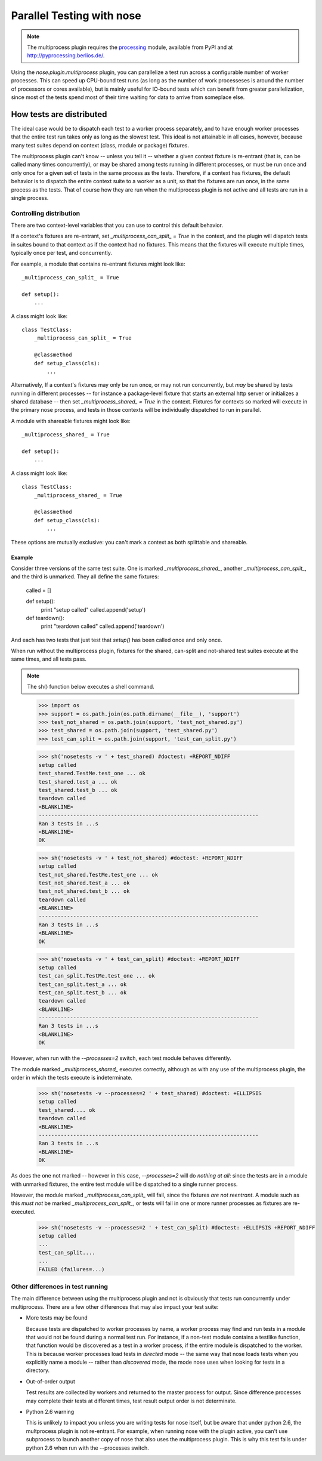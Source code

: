 Parallel Testing with nose
--------------------------

.. Note ::

   The multiprocess plugin requires the processing_ module, available from
   PyPI and at http://pyprocessing.berlios.de/.

..

Using the `nose.plugin.multiprocess` plugin, you can parallelize a
test run across a configurable number of worker processes. This can
speed up CPU-bound test runs (as long as the number of work
processeses is around the number of processors or cores available),
but is mainly useful for IO-bound tests which can benefit from greater
parallelization, since most of the tests spend most of their time
waiting for data to arrive from someplace else.

.. _processing : http://pyprocessing.berlios.de/

How tests are distributed
=========================

The ideal case would be to dispatch each test to a worker process separately,
and to have enough worker processes that the entire test run takes only as
long as the slowest test. This ideal is not attainable in all cases, however,
because many test suites depend on context (class, module or package)
fixtures.

The multiprocess plugin can't know -- unless you tell it -- whether a given
context fixture is re-entrant (that is, can be called many times
concurrently), or may be shared among tests running in different processes, or
must be run once and only once for a given set of tests in the same process as
the tests. Therefore, if a context has fixtures, the default behavior is to
dispatch the entire context suite to a worker as a unit, so that the fixtures
are run once, in the same process as the tests. That of course how they are
run when the multiprocess plugin is not active and all tests are run in a
single process.

Controlling distribution
^^^^^^^^^^^^^^^^^^^^^^^^

There are two context-level variables that you can use to control this default
behavior.

If a context's fixtures are re-entrant, set `_multiprocess_can_split_ = True`
in the context, and the plugin will dispatch tests in suites bound to that
context as if the context had no fixtures. This means that the fixtures will
execute multiple times, typically once per test, and concurrently.

For example, a module that contains re-entrant fixtures might look like::

  _multiprocess_can_split_ = True

  def setup():
      ...

A class might look like::

  class TestClass:
      _multiprocess_can_split_ = True

      @classmethod
      def setup_class(cls):
          ...
      
Alternatively, If a context's fixtures may only be run once, or may not run
concurrently, but *may* be shared by tests running in different processes
-- for instance a package-level fixture that starts an external http server or
initializes a shared database -- then set `_multiprocess_shared_ = True` in
the context. Fixtures for contexts so marked will execute in the primary nose
process, and tests in those contexts will be individually dispatched to run in
parallel.

A module with shareable fixtures might look like::

  _multiprocess_shared_ = True

  def setup():
      ...

A class might look like::

  class TestClass:
      _multiprocess_shared_ = True

      @classmethod
      def setup_class(cls):
          ...

These options are mutually exclusive: you can't mark a context as both
splittable and shareable.

Example
~~~~~~~

Consider three versions of the same test suite. One
is marked `_multiprocess_shared_`, another `_multiprocess_can_split_`,
and the third is unmarked. They all define the same fixtures:

    called = []

    def setup():
        print "setup called"
        called.append('setup')
        
    def teardown():
        print "teardown called"
        called.append('teardown')
    
And each has two tests that just test that `setup()` has been called
once and only once.

When run without the multiprocess plugin, fixtures for the shared,
can-split and not-shared test suites execute at the same times, and
all tests pass.

.. Note ::

   The sh() function below executes a shell command.

..

    >>> import os
    >>> support = os.path.join(os.path.dirname(__file__), 'support')
    >>> test_not_shared = os.path.join(support, 'test_not_shared.py')
    >>> test_shared = os.path.join(support, 'test_shared.py')
    >>> test_can_split = os.path.join(support, 'test_can_split.py')

    >>> sh('nosetests -v ' + test_shared) #doctest: +REPORT_NDIFF
    setup called
    test_shared.TestMe.test_one ... ok
    test_shared.test_a ... ok
    test_shared.test_b ... ok
    teardown called
    <BLANKLINE>
    ----------------------------------------------------------------------
    Ran 3 tests in ...s
    <BLANKLINE>
    OK

    >>> sh('nosetests -v ' + test_not_shared) #doctest: +REPORT_NDIFF
    setup called
    test_not_shared.TestMe.test_one ... ok
    test_not_shared.test_a ... ok
    test_not_shared.test_b ... ok
    teardown called
    <BLANKLINE>
    ----------------------------------------------------------------------
    Ran 3 tests in ...s
    <BLANKLINE>
    OK

    >>> sh('nosetests -v ' + test_can_split) #doctest: +REPORT_NDIFF
    setup called
    test_can_split.TestMe.test_one ... ok
    test_can_split.test_a ... ok
    test_can_split.test_b ... ok
    teardown called
    <BLANKLINE>
    ----------------------------------------------------------------------
    Ran 3 tests in ...s
    <BLANKLINE>
    OK

However, when run with the `--processes=2` switch, each test module
behaves differently.

The module marked `_multiprocess_shared_` executes correctly, although as with
any use of the multiprocess plugin, the order in which the tests execute is
indeterminate.


    >>> sh('nosetests -v --processes=2 ' + test_shared) #doctest: +ELLIPSIS
    setup called
    test_shared.... ok
    teardown called
    <BLANKLINE>
    ----------------------------------------------------------------------
    Ran 3 tests in ...s
    <BLANKLINE>
    OK

As does the one not marked -- however in this case, `--processes=2`
will do *nothing at all*: since the tests are in a module with
unmarked fixtures, the entire test module will be dispatched to a
single runner process.

However, the module marked `_multiprocess_can_split_` will fail, since
the fixtures *are not reentrant*. A module such as this *must not* be
marked `_multiprocess_can_split_`, or tests will fail in one or more
runner processes as fixtures are re-executed.

    >>> sh('nosetests -v --processes=2 ' + test_can_split) #doctest: +ELLIPSIS +REPORT_NDIFF
    setup called
    ...
    test_can_split....
    ...
    FAILED (failures=...)

Other differences in test running
^^^^^^^^^^^^^^^^^^^^^^^^^^^^^^^^^

The main difference between using the multiprocess plugin and not is obviously
that tests run concurrently under multiprocess. There are a few other
differences that may also impact your test suite:

* More tests may be found

  Because tests are dispatched to worker processes by name, a worker
  process may find and run tests in a module that would not be found during a
  normal test run. For instance, if a non-test module contains a testlike
  function, that function would be discovered as a test in a worker process,
  if the entire module is dispatched to the worker. This is because worker
  processes load tests in *directed* mode -- the same way that nose loads
  tests when you explicitly name a module -- rather than *discovered* mode,
  the mode nose uses when looking for tests in a directory.

* Out-of-order output

  Test results are collected by workers and returned to the master process for
  output. Since difference processes may complete their tests at different
  times, test result output order is not determinate.

* Python 2.6 warning

  This is unlikely to impact you unless you are writing tests for nose itself,
  but be aware that under python 2.6, the multprocess plugin is not
  re-entrant. For example, when running nose with the plugin active, you can't
  use subprocess to launch another copy of nose that also uses the
  multiprocess plugin. This is why this test fails under python 2.6 when run
  with the --processes switch.
